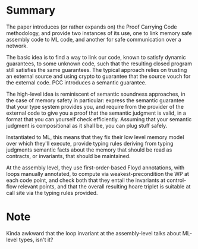 * Summary

  The paper introduces (or rather expands on) the Proof Carrying Code
  methodology, and provide two instances of its use, one to link 
  memory safe assembly code to ML code, and another for safe communication
  over a network.

  The basic idea is to find a way to link our code, known to satisfy dynamic guarantees,
  to some unknown code, such that the resulting closed program still satisfies the same
  guarantees.
  The typical approach relies on trusting an external source and using crypto to guarantee
  that the source vouch for the external code. PCC introduces a semantic guarantee.

  The high-level idea is reminiscent of semantic soundness approaches, in the case of memory
  safety in particular: express the semantic guarantee that your type system provides you, and
  require from the provider of the external code to give you a proof that the semantic judgment
  is valid, in a format that you can yourself check efficiently.
  Assuming that your semantic judgment is compositional as it shall be, you can plug stuff safely.

  Instantiated to ML, this means that they fix their low level memory model over which they'll execute,
  provide typing rules deriving from typing judgments semantic facts about the memory that should be read
  as contracts, or invariants, that should be maintained.
  
  At the assembly level, they use first-order-based Floyd annotations, with loops manually annotated,
  to compute via weakest-precondition the WP at each code point, and check both that they entail the
  invariants at control-flow relevant points, and that the overall resulting hoare triplet is suitable
  at call site via the typing rules provided.

* Note
  
  Kinda awkward that the loop invariant at the assembly-level talks about ML-level types, isn't it?
  
